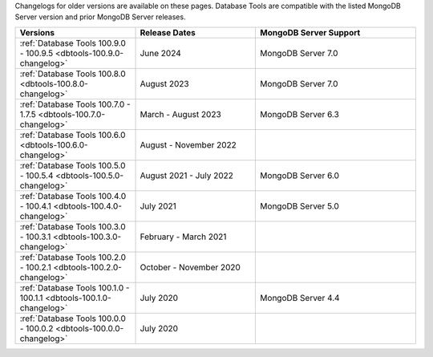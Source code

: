 Changelogs for older versions are available on these pages. Database Tools are
compatible with the listed MongoDB Server version and prior MongoDB Server
releases.

.. list-table::
  :header-rows: 1
  :widths: 30 30 40

  * - Versions
    - Release Dates
    - MongoDB Server Support

  * - :ref:`Database Tools 100.9.0 - 100.9.5 <dbtools-100.9.0-changelog>`
    - June 2024
    - MongoDB Server 7.0

  * - :ref:`Database Tools 100.8.0 <dbtools-100.8.0-changelog>`
    - August 2023
    - MongoDB Server 7.0

  * - :ref:`Database Tools 100.7.0 - 1.7.5 <dbtools-100.7.0-changelog>`
    - March - August 2023
    - MongoDB Server 6.3

  * - :ref:`Database Tools 100.6.0 <dbtools-100.6.0-changelog>`
    - August - November 2022
    - 

  * - :ref:`Database Tools 100.5.0 - 100.5.4 <dbtools-100.5.0-changelog>` 
    - August 2021 - July 2022
    - MongoDB Server 6.0

  * - :ref:`Database Tools 100.4.0 - 100.4.1 <dbtools-100.4.0-changelog>` 
    - July 2021
    - MongoDB Server 5.0

  * - :ref:`Database Tools 100.3.0 - 100.3.1 <dbtools-100.3.0-changelog>` 
    - February - March 2021
    - 

  * - :ref:`Database Tools 100.2.0 - 100.2.1 <dbtools-100.2.0-changelog>` 
    - October - November 2020
    - 

  * - :ref:`Database Tools 100.1.0 - 100.1.1 <dbtools-100.1.0-changelog>` 
    - July 2020
    - MongoDB Server 4.4

  * - :ref:`Database Tools 100.0.0 - 100.0.2 <dbtools-100.0.0-changelog>` 
    - July 2020
    - 